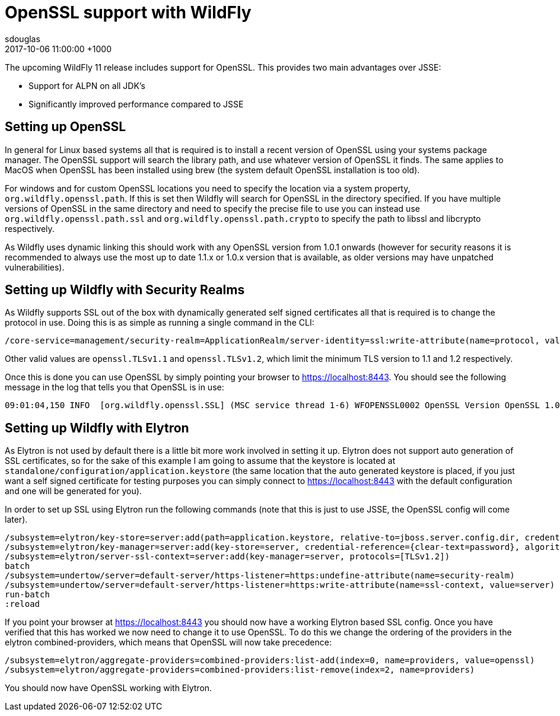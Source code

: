 = OpenSSL support with WildFly
sdouglas
2017-10-06
:revdate: 2017-10-06 11:00:00 +1000
:jbake-tags: [wildfly, openssl]
:jbake-type: post
:imagesdir: ../images
:source-highlighter: coderay

The upcoming WildFly 11 release includes support for OpenSSL. This provides two main advantages over JSSE:

- Support for ALPN on all JDK's
- Significantly improved performance compared to JSSE

== Setting up OpenSSL

In general for Linux based systems all that is required is to install a recent version of OpenSSL using your systems
package manager. The OpenSSL support will search the library path, and use whatever version of OpenSSL it finds. The
same applies to MacOS when OpenSSL has been installed using brew (the system default OpenSSL installation is too old).

For windows and for custom OpenSSL locations you need to specify the location via a system property,
`org.wildfly.openssl.path`. If this is set then Wildfly will search for OpenSSL in the directory specified. If you have
multiple versions of OpenSSL in the same directory and need to specify the precise file to use you can instead use
`org.wildfly.openssl.path.ssl` and `org.wildfly.openssl.path.crypto` to specify the path to libssl and libcrypto
respectively.

As Wildfly uses dynamic linking this should work with any OpenSSL version from 1.0.1 onwards (however for security
reasons it is recommended to always use the most up to date 1.1.x or 1.0.x version that is available, as older versions
may have unpatched vulnerabilities).


== Setting up Wildfly with Security Realms

As Wildfly supports SSL out of the box with dynamically generated self signed certificates all that is required is to
change the protocol in use. Doing this is as simple as running a single command in the CLI:

----
/core-service=management/security-realm=ApplicationRealm/server-identity=ssl:write-attribute(name=protocol, value=openssl.TLS)
----

Other valid values are `openssl.TLSv1.1` and `openssl.TLSv1.2`, which limit the minimum TLS version to 1.1 and 1.2
respectively.

Once this is done you can use OpenSSL by simply pointing your browser to https://localhost:8443[https://localhost:8443].
You should see the following message in the log that tells you that OpenSSL is in use:

----
09:01:04,150 INFO  [org.wildfly.openssl.SSL] (MSC service thread 1-6) WFOPENSSL0002 OpenSSL Version OpenSSL 1.0.2l  25 May 2017
----

== Setting up Wildfly with Elytron

As Elytron is not used by default there is a little bit more work involved in setting it up. Elytron does not support
auto generation of SSL certificates, so for the sake of this example I am going to assume that the keystore is
located at `standalone/configuration/application.keystore` (the same location that the auto generated keystore is placed,
if you just want a self signed certificate for testing purposes you can simply connect to
https://localhost:8443[https://localhost:8443] with the default configuration and one will be generated for you).

In order to set up SSL using Elytron run the following commands (note that this is just to use JSSE, the OpenSSL config
will come later).

----
/subsystem=elytron/key-store=server:add(path=application.keystore, relative-to=jboss.server.config.dir, credential-reference={clear-text=password}, type=jks)
/subsystem=elytron/key-manager=server:add(key-store=server, credential-reference={clear-text=password}, algorithm=SunX509)
/subsystem=elytron/server-ssl-context=server:add(key-manager=server, protocols=[TLSv1.2])
batch
/subsystem=undertow/server=default-server/https-listener=https:undefine-attribute(name=security-realm)
/subsystem=undertow/server=default-server/https-listener=https:write-attribute(name=ssl-context, value=server)
run-batch
:reload
----

If you point your browser at https://localhost:8443[https://localhost:8443] you should now have a working Elytron based
SSL config. Once you have verified that this has worked we now need to change it to use OpenSSL. To do this we change
the ordering of the providers in the elytron combined-providers, which means that OpenSSL will now take precedence:

----
/subsystem=elytron/aggregate-providers=combined-providers:list-add(index=0, name=providers, value=openssl)
/subsystem=elytron/aggregate-providers=combined-providers:list-remove(index=2, name=providers)
----

You should now have OpenSSL working with Elytron.
